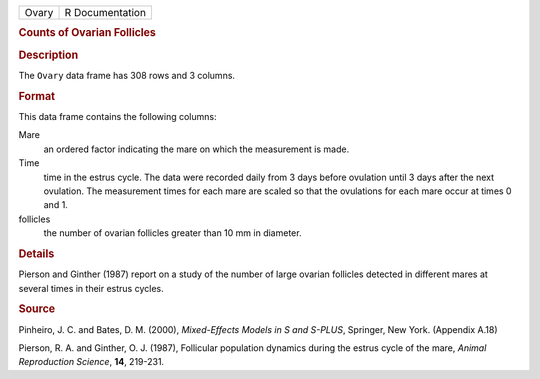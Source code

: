 .. container::

   .. container::

      ===== ===============
      Ovary R Documentation
      ===== ===============

      .. rubric:: Counts of Ovarian Follicles
         :name: counts-of-ovarian-follicles

      .. rubric:: Description
         :name: description

      The ``Ovary`` data frame has 308 rows and 3 columns.

      .. rubric:: Format
         :name: format

      This data frame contains the following columns:

      Mare
         an ordered factor indicating the mare on which the measurement
         is made.

      Time
         time in the estrus cycle. The data were recorded daily from 3
         days before ovulation until 3 days after the next ovulation.
         The measurement times for each mare are scaled so that the
         ovulations for each mare occur at times 0 and 1.

      follicles
         the number of ovarian follicles greater than 10 mm in diameter.

      .. rubric:: Details
         :name: details

      Pierson and Ginther (1987) report on a study of the number of
      large ovarian follicles detected in different mares at several
      times in their estrus cycles.

      .. rubric:: Source
         :name: source

      Pinheiro, J. C. and Bates, D. M. (2000), *Mixed-Effects Models in
      S and S-PLUS*, Springer, New York. (Appendix A.18)

      Pierson, R. A. and Ginther, O. J. (1987), Follicular population
      dynamics during the estrus cycle of the mare, *Animal Reproduction
      Science*, **14**, 219-231.
